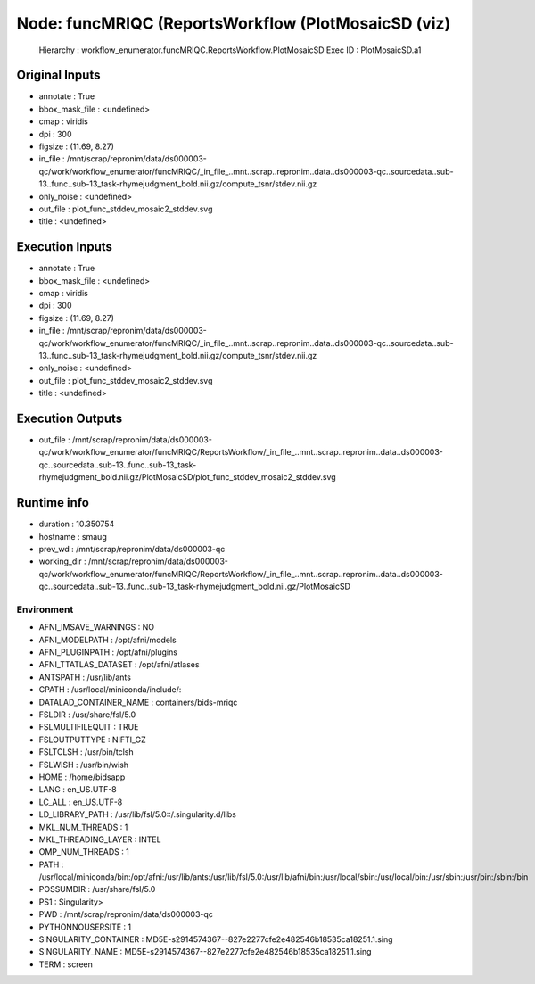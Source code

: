 Node: funcMRIQC (ReportsWorkflow (PlotMosaicSD (viz)
====================================================


 Hierarchy : workflow_enumerator.funcMRIQC.ReportsWorkflow.PlotMosaicSD
 Exec ID : PlotMosaicSD.a1


Original Inputs
---------------


* annotate : True
* bbox_mask_file : <undefined>
* cmap : viridis
* dpi : 300
* figsize : (11.69, 8.27)
* in_file : /mnt/scrap/repronim/data/ds000003-qc/work/workflow_enumerator/funcMRIQC/_in_file_..mnt..scrap..repronim..data..ds000003-qc..sourcedata..sub-13..func..sub-13_task-rhymejudgment_bold.nii.gz/compute_tsnr/stdev.nii.gz
* only_noise : <undefined>
* out_file : plot_func_stddev_mosaic2_stddev.svg
* title : <undefined>

Execution Inputs
----------------


* annotate : True
* bbox_mask_file : <undefined>
* cmap : viridis
* dpi : 300
* figsize : (11.69, 8.27)
* in_file : /mnt/scrap/repronim/data/ds000003-qc/work/workflow_enumerator/funcMRIQC/_in_file_..mnt..scrap..repronim..data..ds000003-qc..sourcedata..sub-13..func..sub-13_task-rhymejudgment_bold.nii.gz/compute_tsnr/stdev.nii.gz
* only_noise : <undefined>
* out_file : plot_func_stddev_mosaic2_stddev.svg
* title : <undefined>


Execution Outputs
-----------------


* out_file : /mnt/scrap/repronim/data/ds000003-qc/work/workflow_enumerator/funcMRIQC/ReportsWorkflow/_in_file_..mnt..scrap..repronim..data..ds000003-qc..sourcedata..sub-13..func..sub-13_task-rhymejudgment_bold.nii.gz/PlotMosaicSD/plot_func_stddev_mosaic2_stddev.svg


Runtime info
------------


* duration : 10.350754
* hostname : smaug
* prev_wd : /mnt/scrap/repronim/data/ds000003-qc
* working_dir : /mnt/scrap/repronim/data/ds000003-qc/work/workflow_enumerator/funcMRIQC/ReportsWorkflow/_in_file_..mnt..scrap..repronim..data..ds000003-qc..sourcedata..sub-13..func..sub-13_task-rhymejudgment_bold.nii.gz/PlotMosaicSD


Environment
~~~~~~~~~~~


* AFNI_IMSAVE_WARNINGS : NO
* AFNI_MODELPATH : /opt/afni/models
* AFNI_PLUGINPATH : /opt/afni/plugins
* AFNI_TTATLAS_DATASET : /opt/afni/atlases
* ANTSPATH : /usr/lib/ants
* CPATH : /usr/local/miniconda/include/:
* DATALAD_CONTAINER_NAME : containers/bids-mriqc
* FSLDIR : /usr/share/fsl/5.0
* FSLMULTIFILEQUIT : TRUE
* FSLOUTPUTTYPE : NIFTI_GZ
* FSLTCLSH : /usr/bin/tclsh
* FSLWISH : /usr/bin/wish
* HOME : /home/bidsapp
* LANG : en_US.UTF-8
* LC_ALL : en_US.UTF-8
* LD_LIBRARY_PATH : /usr/lib/fsl/5.0::/.singularity.d/libs
* MKL_NUM_THREADS : 1
* MKL_THREADING_LAYER : INTEL
* OMP_NUM_THREADS : 1
* PATH : /usr/local/miniconda/bin:/opt/afni:/usr/lib/ants:/usr/lib/fsl/5.0:/usr/lib/afni/bin:/usr/local/sbin:/usr/local/bin:/usr/sbin:/usr/bin:/sbin:/bin
* POSSUMDIR : /usr/share/fsl/5.0
* PS1 : Singularity> 
* PWD : /mnt/scrap/repronim/data/ds000003-qc
* PYTHONNOUSERSITE : 1
* SINGULARITY_CONTAINER : MD5E-s2914574367--827e2277cfe2e482546b18535ca18251.1.sing
* SINGULARITY_NAME : MD5E-s2914574367--827e2277cfe2e482546b18535ca18251.1.sing
* TERM : screen

